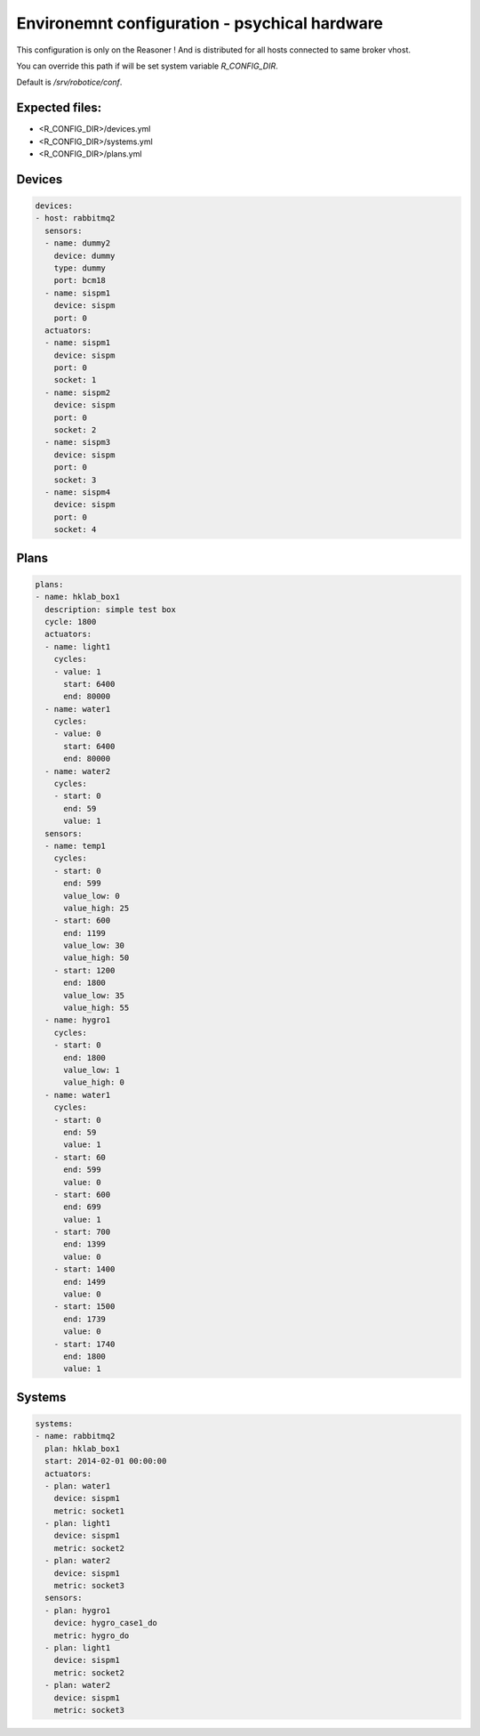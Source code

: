 =================
Environemnt configuration - psychical hardware
=================

This configuration is only on the Reasoner ! And is distributed for all hosts connected to same broker vhost.

You can override this path if will be set system variable `R_CONFIG_DIR`.

Default is `/srv/robotice/conf`.

Expected files:
-----

* <R_CONFIG_DIR>/devices.yml
* <R_CONFIG_DIR>/systems.yml
* <R_CONFIG_DIR>/plans.yml

Devices
-----

.. code-block:: yaml

	devices:
	- host: rabbitmq2
	  sensors:
	  - name: dummy2
	    device: dummy
	    type: dummy
	    port: bcm18  
	  - name: sispm1
	    device: sispm
	    port: 0
	  actuators:
	  - name: sispm1
	    device: sispm
	    port: 0
	    socket: 1
	  - name: sispm2
	    device: sispm
	    port: 0
	    socket: 2
	  - name: sispm3
	    device: sispm
	    port: 0
	    socket: 3
	  - name: sispm4
	    device: sispm
	    port: 0
	    socket: 4

Plans
-----

.. code-block:: yaml

	plans:
	- name: hklab_box1
	  description: simple test box
	  cycle: 1800
	  actuators:
	  - name: light1
	    cycles:
	    - value: 1
	      start: 6400
	      end: 80000
	  - name: water1
	    cycles:
	    - value: 0
	      start: 6400
	      end: 80000
	  - name: water2
	    cycles:
	    - start: 0
	      end: 59
	      value: 1
	  sensors:
	  - name: temp1
	    cycles:
	    - start: 0
	      end: 599
	      value_low: 0
	      value_high: 25
	    - start: 600
	      end: 1199
	      value_low: 30
	      value_high: 50
	    - start: 1200
	      end: 1800
	      value_low: 35
	      value_high: 55
	  - name: hygro1
	    cycles:
	    - start: 0
	      end: 1800
	      value_low: 1
	      value_high: 0
	  - name: water1
	    cycles:
	    - start: 0
	      end: 59
	      value: 1
	    - start: 60
	      end: 599
	      value: 0
	    - start: 600
	      end: 699
	      value: 1
	    - start: 700
	      end: 1399
	      value: 0
	    - start: 1400
	      end: 1499
	      value: 0
	    - start: 1500
	      end: 1739
	      value: 0
	    - start: 1740
	      end: 1800
	      value: 1


Systems
-----

.. code-block:: yaml

	systems:
	- name: rabbitmq2
	  plan: hklab_box1
	  start: 2014-02-01 00:00:00
	  actuators:
	  - plan: water1
	    device: sispm1
	    metric: socket1
	  - plan: light1
	    device: sispm1
	    metric: socket2
	  - plan: water2
	    device: sispm1
	    metric: socket3
	  sensors:
	  - plan: hygro1
	    device: hygro_case1_do
	    metric: hygro_do
	  - plan: light1
	    device: sispm1
	    metric: socket2
	  - plan: water2
	    device: sispm1
	    metric: socket3
